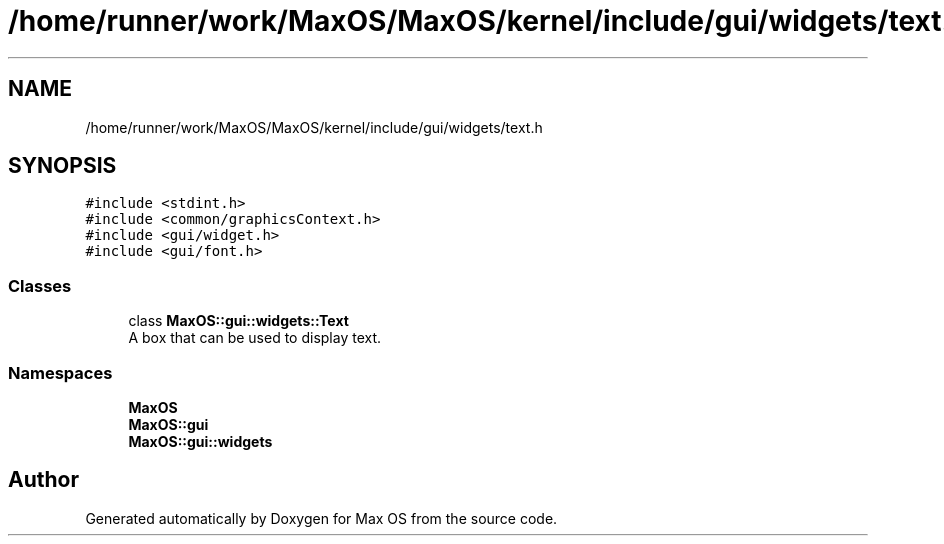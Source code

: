 .TH "/home/runner/work/MaxOS/MaxOS/kernel/include/gui/widgets/text.h" 3 "Mon Jan 15 2024" "Version 0.1" "Max OS" \" -*- nroff -*-
.ad l
.nh
.SH NAME
/home/runner/work/MaxOS/MaxOS/kernel/include/gui/widgets/text.h
.SH SYNOPSIS
.br
.PP
\fC#include <stdint\&.h>\fP
.br
\fC#include <common/graphicsContext\&.h>\fP
.br
\fC#include <gui/widget\&.h>\fP
.br
\fC#include <gui/font\&.h>\fP
.br

.SS "Classes"

.in +1c
.ti -1c
.RI "class \fBMaxOS::gui::widgets::Text\fP"
.br
.RI "A box that can be used to display text\&. "
.in -1c
.SS "Namespaces"

.in +1c
.ti -1c
.RI " \fBMaxOS\fP"
.br
.ti -1c
.RI " \fBMaxOS::gui\fP"
.br
.ti -1c
.RI " \fBMaxOS::gui::widgets\fP"
.br
.in -1c
.SH "Author"
.PP 
Generated automatically by Doxygen for Max OS from the source code\&.
